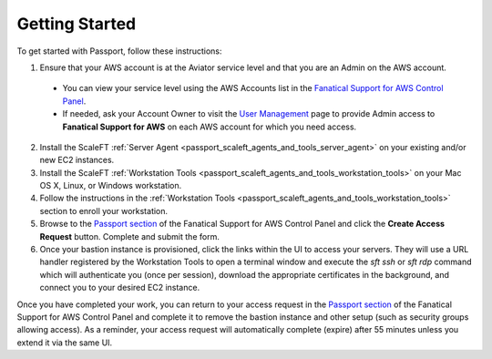 .. _passport_getting_started:

===============
Getting Started
===============

To get started with Passport, follow these instructions:

1. Ensure that your AWS account is at the Aviator service level and that
   you are an Admin on the AWS account.

  - You can view your service level using the AWS Accounts list in the
    `Fanatical Support for AWS Control Panel <https://manage.rackspace.com/aws>`_.
  - If needed, ask your Account Owner to visit the
    `User Management <https://account.rackspace.com/users>`_
    page to provide Admin access to **Fanatical Support for AWS** on each
    AWS account for which you need access.

2. Install the ScaleFT
   :ref:`Server Agent <passport_scaleft_agents_and_tools_server_agent>` on
   your existing and/or new EC2 instances.
3. Install the ScaleFT
   :ref:`Workstation Tools <passport_scaleft_agents_and_tools_workstation_tools>`
   on your Mac OS X, Linux, or Windows workstation.
4. Follow the instructions in the
   :ref:`Workstation Tools <passport_scaleft_agents_and_tools_workstation_tools>`
   section to enroll your workstation.
5. Browse to the `Passport section <https://manage.rackspace.com/aws/passport>`_
   of the Fanatical Support for AWS Control Panel and click the
   **Create Access Request** button. Complete and submit the form.
6. Once your bastion instance is provisioned, click the links within the UI
   to access your servers. They will use a URL handler registered by the
   Workstation Tools to open a terminal window and execute the *sft ssh* or
   *sft rdp* command which will authenticate you (once per session), download
   the appropriate certificates in the background, and connect you to your
   desired EC2 instance.

Once you have completed your work, you can return to your access request in the `Passport section <https://manage.rackspace.com/aws/passport>`_ of the Fanatical Support for AWS Control Panel and complete it to remove the bastion instance and other setup (such as security groups allowing access). As a reminder, your access request will automatically complete (expire) after 55 minutes unless you extend it via the same UI.
